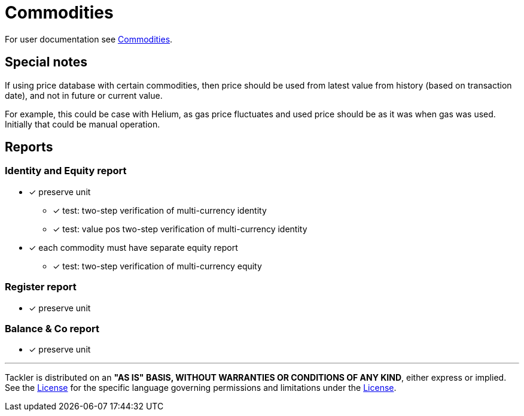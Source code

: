 = Commodities

For user documentation see
link:https://tackler.fi/docs/tackler/latest/commodities/[Commodities].


== Special notes

If using price database with certain commodities, then price should be used
from latest value from history (based on transaction date),
and not in future or current value.

For example, this could be case with Helium, as gas price fluctuates
and used price should be as it was when gas was used.
Initially that could be manual operation.


== Reports

=== Identity and Equity report

* [x] preserve unit
** [x] test: two-step verification of multi-currency identity
** [x] test: value pos two-step verification of multi-currency identity
* [x] each commodity must have separate equity report
** [x] test: two-step verification of multi-currency equity

=== Register report

* [x] preserve unit

=== Balance & Co report

* [x] preserve unit


'''
Tackler is distributed on an *"AS IS" BASIS, WITHOUT WARRANTIES OR CONDITIONS OF ANY KIND*, either express or implied.
See the xref:../../../LICENSE[License] for the specific language governing permissions and limitations under
the xref:../../../LICENSE[License].
